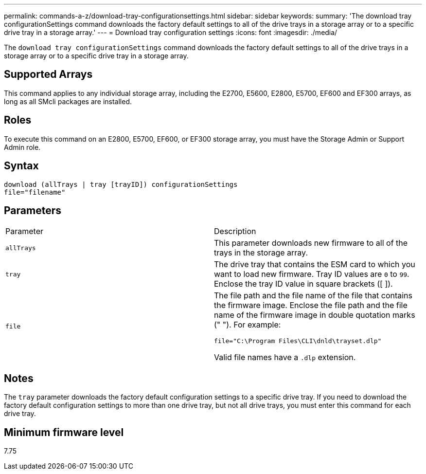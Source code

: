 ---
permalink: commands-a-z/download-tray-configurationsettings.html
sidebar: sidebar
keywords: 
summary: 'The download tray configurationSettings command downloads the factory default settings to all of the drive trays in a storage array or to a specific drive tray in a storage array.'
---
= Download tray configuration settings
:icons: font
:imagesdir: ./media/

[.lead]
The `download tray configurationSettings` command downloads the factory default settings to all of the drive trays in a storage array or to a specific drive tray in a storage array.

== Supported Arrays

This command applies to any individual storage array, including the E2700, E5600, E2800, E5700, EF600 and EF300 arrays, as long as all SMcli packages are installed.

== Roles

To execute this command on an E2800, E5700, EF600, or EF300 storage array, you must have the Storage Admin or Support Admin role.

== Syntax

----
download (allTrays | tray [trayID]) configurationSettings
file="filename"
----

== Parameters

|===
| Parameter| Description
a|
`allTrays`
a|
This parameter downloads new firmware to all of the trays in the storage array.
a|
`tray`
a|
The drive tray that contains the ESM card to which you want to load new firmware. Tray ID values are `0` to `99`. Enclose the tray ID value in square brackets ([ ]).
a|
`file`
a|
The file path and the file name of the file that contains the firmware image. Enclose the file path and the file name of the firmware image in double quotation marks (" "). For example:

`file="C:\Program Files\CLI\dnld\trayset.dlp"`

Valid file names have a `.dlp`  extension.

|===

== Notes

The `tray` parameter downloads the factory default configuration settings to a specific drive tray. If you need to download the factory default configuration settings to more than one drive tray, but not all drive trays, you must enter this command for each drive tray.

== Minimum firmware level

7.75
